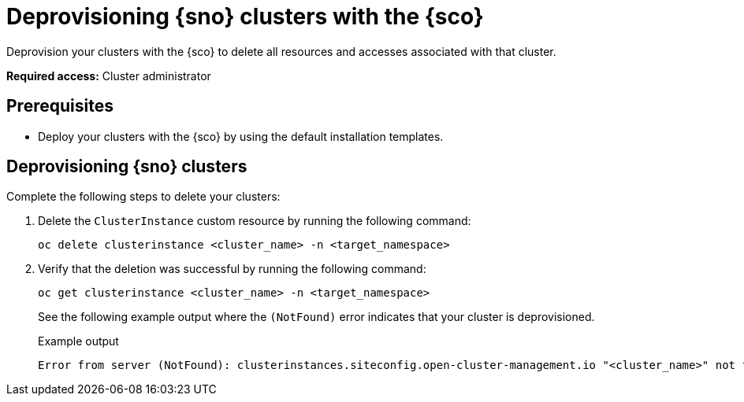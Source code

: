 [#deprovision-clusters]
= Deprovisioning {sno} clusters with the {sco}

Deprovision your clusters with the {sco} to delete all resources and accesses associated with that cluster.

*Required access:* Cluster administrator

[#deprovision-clusters-preq]
== Prerequisites

* Deploy your clusters with the {sco} by using the default installation templates.

[#deprovision-steps]
== Deprovisioning {sno} clusters

Complete the following steps to delete your clusters:

. Delete the `ClusterInstance` custom resource by running the following command:

+
[source,bash]
----
oc delete clusterinstance <cluster_name> -n <target_namespace> 
----

. Verify that the deletion was successful by running the following command:
+
--
[source,bash]
----
oc get clusterinstance <cluster_name> -n <target_namespace>
----

See the following example output where the `(NotFound)` error indicates that your cluster is deprovisioned.

.Example output
[source,terminal]
----
Error from server (NotFound): clusterinstances.siteconfig.open-cluster-management.io "<cluster_name>" not found
----